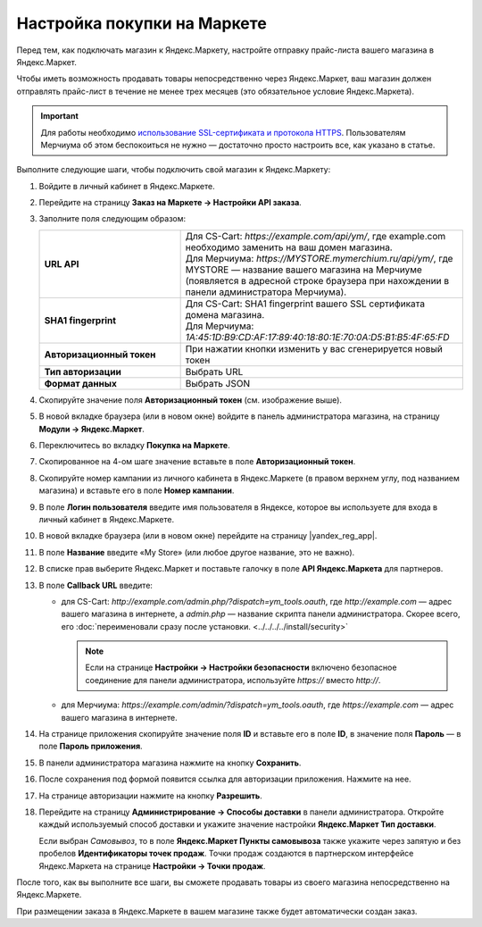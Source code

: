 Настройка покупки на Маркете
----------------------------

Перед тем, как подключать магазин к Яндекс.Маркету, настройте отправку прайс-листа вашего магазина в Яндекс.Маркет.

Чтобы иметь возможность продавать товары непосредственно через Яндекс.Маркет, ваш магазин должен отправлять прайс-лист в течение не менее трех месяцев (это обязательное условие Яндекс.Маркета).

.. important::
   
    Для работы необходимо `использование SSL-сертификата и протокола HTTPS <https://yandex.ru/support/partnermarket/purchase/api-faq.xml#http-ssl>`_. Пользователям Мерчиума об этом беспокоиться не нужно — достаточно просто настроить все, как указано в статье.

Выполните следующие шаги, чтобы подключить свой магазин к Яндекс.Маркету:

#. Войдите в личный кабинет в Яндекс.Маркете.

#. Перейдите на страницу **Заказ на Маркете → Настройки API заказа**.

   .. fancybox:: img/go_settings.png
       :alt: Переход в настройки

#. Заполните поля следующим образом:

   .. list-table::
       :stub-columns: 1
       :widths: 15 30

       *   -   URL API

           -   | Для CS-Cart: *https://example.com/api/ym/*, где example.com необходимо заменить на ваш домен магазина.
               | Для Мерчиума: *https://MYSTORE.mymerchium.ru/api/ym/*, где MYSTORE — название вашего магазина на Мерчиуме (появляется в адресной строке браузера при нахождении в панели администратора Мерчиума).

       *   -   SHA1 fingerprint

           -   | Для CS-Cart: SHA1 fingerprint вашего SSL сертификата домена магазина.
               | Для Мерчиума: *1A:45:1D:B9:CD:AF:17:89:40:18:80:1E:70:0A:D5:B1:B5:4F:65:FD*

       *   -   Авторизационный токен

           -   При нажатии кнопки изменить у вас сгенерируется новый токен

       *   -   Тип авторизации

           -   Выбрать URL

       *   -   Формат данных

           -   Выбрать JSON


   .. fancybox:: img/api_settings.png
       :alt: API настройки

#. Скопируйте значение поля **Авторизационный токен** (см. изображение выше).

#. В новой вкладке браузера (или в новом окне) войдите в панель администратора магазина, на страницу **Модули → Яндекс.Маркет**.

   .. fancybox:: img/go_settings_addon.png
       :alt: переход в настройки модуля

#. Переключитесь во вкладку **Покупка на Маркете**.

   .. fancybox:: img/go_tab.png
       :alt: переход в настройки модуля


#. Скопированное на 4-ом шаге значение вставьте в поле **Авторизационный токен**.

   .. fancybox:: img/settings_addon.png
       :alt: Настройки модуля

#. Скопируйте номер кампании из личного кабинета в Яндекс.Маркете (в правом верхнем углу, под названием магазина) и вставьте его в поле **Номер кампании**.

   .. fancybox:: img/number_company.png
       :alt: Номер компании

#. В поле **Логин пользователя** введите имя пользователя в Яндексе, которое вы используете для входа в личный кабинет в Яндекс.Маркете.

#. В новой вкладке браузера (или в новом окне) перейдите на страницу |yandex_reg_app|.

#. В поле **Название** введите «My Store» (или любое другое название, это не важно).

#. В списке прав выберите Яндекс.Маркет и поставьте галочку в поле **API Яндекс.Маркета** для партнеров.

   .. fancybox:: img/api_yandex_market.png
       :alt: Настройка приложения

#. В поле **Callback URL** введите:

   * для CS-Cart: *http://example.com/admin.php/?dispatch=ym_tools.oauth*, где *http://example.com* — адрес вашего магазина в интернете, а *admin.php* — название скрипта панели администратора. Скорее всего, его :doc:`переименовали сразу после установки. <../../../../install/security>`
   
     .. note::
     
         Если на странице **Настройки → Настройки безопасности** включено безопасное соединение для панели администратора, используйте *https://* вместо *http://*.

   * для Мерчиума: *https://example.com/admin/?dispatch=ym_tools.oauth*, где *https://example.com* — адрес вашего магазина в интернете.

#. На странице приложения скопируйте значение поля **ID** и вставьте его в поле **ID**, в значение поля **Пароль** — в поле **Пароль приложения**.

#. В панели администратора магазина нажмите на кнопку **Сохранить**.

#. После сохранения под формой появится ссылка для авторизации приложения. Нажмите на нее.

   .. fancybox:: img/refresh_token.png
       :alt: Ссылка для авторизации приложения.

#. На странице авторизации нажмите на кнопку **Разрешить**.

   .. fancybox:: img/allow_access.png
       :alt: Разрешить приложению доступ к данным Яндекса.

#. Перейдите на страницу **Администрирование → Способы доставки** в панели администратора. Откройте каждый используемый способ доставки и укажите значение настройки **Яндекс.Маркет Тип доставки**.

   Если выбран *Cамовывоз*, то в поле **Яндекс.Маркет Пункты самовывоза** также укажите через запятую и без пробелов **Идентификаторы точек продаж**. Точки продаж создаются в партнерском интерфейсе Яндекс.Маркета на странице **Настройки → Точки продаж**.

После того, как вы выполните все шаги, вы сможете продавать товары из своего магазина непосредственно на Яндекс.Маркете. 

При размещении заказа в Яндекс.Маркете в вашем магазине также будет автоматически создан заказ.


.. |yandex_reg_app| raw:: html

    <!--noindex--><a href="https://oauth.yandex.ru/client/new" target="_blank" rel="nofollow">регистрации приложения Яндекса</a><!--/noindex-->

.. |oauth| raw:: html

   https://example.com/admin/?dispatch=ym_tools.oauth

.. |example| raw:: html

    http://example.com

.. |example_api| raw:: html

    https://example.com/api/ym/
